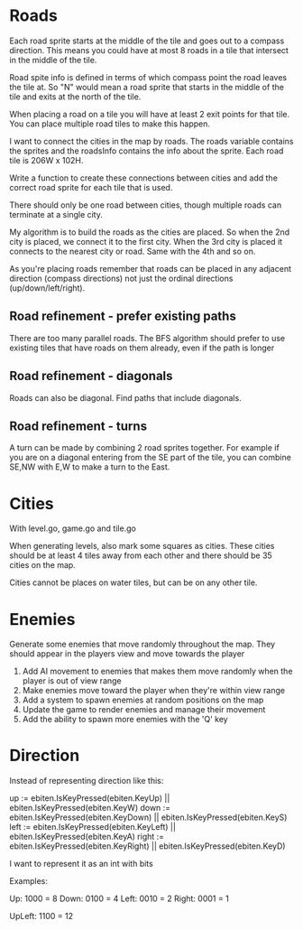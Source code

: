 * Roads
Each road sprite starts at the middle of the tile and goes out to a compass direction. This means you could have at most 8 roads in a tile that intersect in the middle of the tile.

Road spite info is defined in terms of which compass point the road leaves the tile at. So "N" would mean a road sprite that starts in the middle of the tile and exits at the north of the tile.

When placing a road on a tile you will have at least 2 exit points for that tile. You can place multiple road tiles to make this happen.

I want to connect the cities in the map by roads. The roads variable contains the sprites and the roadsInfo contains the info about the sprite. Each road tile is 206W x 102H.

Write a function to create these connections between cities and add the correct road sprite for each tile that is used.

There should only be one road between cities, though multiple roads can terminate at a single city.

My algorithm is to build the roads as the cities are placed. So when the 2nd city is placed, we connect it to the first city. When the 3rd city is placed it connects to the nearest city or road. Same with the 4th and so on.

As you're placing roads remember that roads can be placed in any adjacent direction (compass directions) not just the ordinal directions (up/down/left/right).



** Road refinement - prefer existing paths
There are too many parallel roads. The BFS algorithm should prefer to use existing tiles that have roads on them already, even if the path is longer
** Road refinement - diagonals
Roads can also be diagonal. Find paths that include diagonals.
** Road refinement - turns
A turn can be made by combining 2 road sprites together. For example if you are on a diagonal entering from the SE part of the tile, you can combine SE,NW with E,W to make a turn to the East.

* Cities
With level.go, game.go and tile.go

When generating levels, also mark some squares as cities. These cities should be at least 4 tiles away from each other and there should be 35 cities on the map.

Cities cannot be places on water tiles, but can be on any other tile.
* Enemies
Generate some enemies that move randomly throughout the map. They should appear in the players view and move towards the player

1. Add AI movement to enemies that makes them move randomly when the player is out of view range
2. Make enemies move toward the player when they're within view range
3. Add a system to spawn enemies at random positions on the map
4. Update the game to render enemies and manage their movement
5. Add the ability to spawn more enemies with the 'Q' key

* Direction
Instead of representing direction like this:

	up := ebiten.IsKeyPressed(ebiten.KeyUp) || ebiten.IsKeyPressed(ebiten.KeyW)
	down := ebiten.IsKeyPressed(ebiten.KeyDown) || ebiten.IsKeyPressed(ebiten.KeyS)
	left := ebiten.IsKeyPressed(ebiten.KeyLeft) || ebiten.IsKeyPressed(ebiten.KeyA)
	right := ebiten.IsKeyPressed(ebiten.KeyRight) || ebiten.IsKeyPressed(ebiten.KeyD)


I want to represent it as an int with bits

Examples:

Up: 1000 = 8
Down: 0100 = 4
Left: 0010 = 2
Right: 0001 = 1

UpLeft: 1100 = 12
